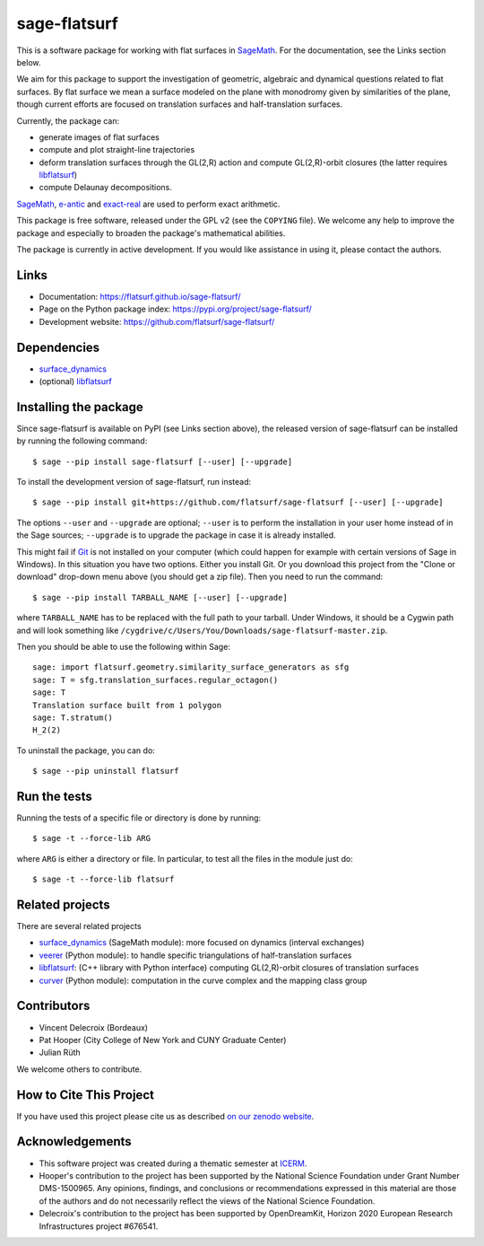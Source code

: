 sage-flatsurf
=============

This is a software package for working with flat surfaces in `SageMath`_.
For the documentation, see the Links section below.

We aim for this package to support the investigation of geometric, algebraic and
dynamical questions related to flat surfaces. By flat surface we mean a surface
modeled on the plane with monodromy given by similarities of the plane, though
current efforts are focused on translation surfaces and half-translation
surfaces.

Currently, the package can:

- generate images of flat surfaces

- compute and plot straight-line trajectories

- deform translation surfaces through the GL(2,R) action and
  compute GL(2,R)-orbit closures (the latter requires `libflatsurf`_)

- compute Delaunay decompositions.

`SageMath`_, `e-antic`_ and `exact-real`_ are used to perform exact arithmetic.

This package is free software, released under the GPL v2 (see the ``COPYING``
file). We welcome any help to improve the package and especially to broaden
the package's mathematical abilities.

The package is currently in active development. If you would like assistance
in using it, please contact the authors.

Links
-----

* Documentation: https://flatsurf.github.io/sage-flatsurf/

* Page on the Python package index: https://pypi.org/project/sage-flatsurf/

* Development website: https://github.com/flatsurf/sage-flatsurf/

Dependencies
------------

- `surface_dynamics`_
- (optional) `libflatsurf`_

Installing the package
----------------------

Since sage-flatsurf is available on PyPI (see Links section above),
the released version of sage-flatsurf can be installed by running the following command::

    $ sage --pip install sage-flatsurf [--user] [--upgrade]

To install the development version of sage-flatsurf, run instead::

    $ sage --pip install git+https://github.com/flatsurf/sage-flatsurf [--user] [--upgrade]

The options ``--user`` and ``--upgrade`` are optional; ``--user`` is to
perform the installation in your user home instead of in the Sage sources;
``--upgrade`` is to upgrade the package in case it is already installed.

This might fail if `Git <https://git-scm.com/>`_ is not installed on your
computer (which could happen for example with certain versions of Sage in Windows).
In this situation you have two options. Either you install Git. Or you download
this project from the "Clone or download" drop-down menu above (you should get
a zip file). Then you need to run the command::

    $ sage --pip install TARBALL_NAME [--user] [--upgrade]

where ``TARBALL_NAME`` has to be replaced with the full path to your tarball.
Under Windows, it should be a Cygwin path and will look something like
``/cygdrive/c/Users/You/Downloads/sage-flatsurf-master.zip``.

Then you should be able to use the following within Sage::

    sage: import flatsurf.geometry.similarity_surface_generators as sfg
    sage: T = sfg.translation_surfaces.regular_octagon()
    sage: T
    Translation surface built from 1 polygon
    sage: T.stratum()
    H_2(2)

To uninstall the package, you can do::

    $ sage --pip uninstall flatsurf

Run the tests
-------------

Running the tests of a specific file or directory is done by running::

    $ sage -t --force-lib ARG

where ``ARG`` is either a directory or file. In particular, to test all the
files in the module just do::

    $ sage -t --force-lib flatsurf

Related projects
----------------

There are several related projects

* `surface_dynamics`_ (SageMath module): more focused on dynamics (interval
  exchanges)

* `veerer`_ (Python module): to handle specific triangulations of
  half-translation surfaces

* `libflatsurf`_: (C++ library with Python interface) computing GL(2,R)-orbit
  closures of translation surfaces

* `curver`_ (Python module): computation in the curve complex and the mapping
  class group

Contributors
------------

* Vincent Delecroix (Bordeaux)
* Pat Hooper (City College of New York and CUNY Graduate Center)
* Julian Rüth

We welcome others to contribute.

How to Cite This Project
-------------------------

If you have used this project please cite us as described `on our zenodo
website <https://zenodo.org/badge/latestdoi/13970050>`_.

Acknowledgements
----------------

* This software project was created during a thematic semester at
  `ICERM <https://icerm.brown.edu>`_.
* Hooper's contribution to the project has been supported by the National
  Science Foundation under Grant Number DMS-1500965. Any opinions, findings,
  and conclusions or recommendations expressed in this material are those of
  the authors and do not necessarily reflect the views of the National
  Science Foundation.
* Delecroix's contribution to the project has been supported by OpenDreamKit,
  Horizon 2020 European Research Infrastructures project #676541.

.. _SageMath: https://www.sagemath.org
.. _surface_dynamics: https://github.com/flatsurf/surface_dynamics
.. _veerer: https://gitlab.com/videlec/veerer/
.. _libflatsurf: https://github.com/flatsurf/flatsurf
.. _e-antic: https://github.com/flatsurf/e-antic
.. _exact-real: https://github.com/flatsurf/exact-real
.. _curver: https://github.com/MarkCBell/curver
